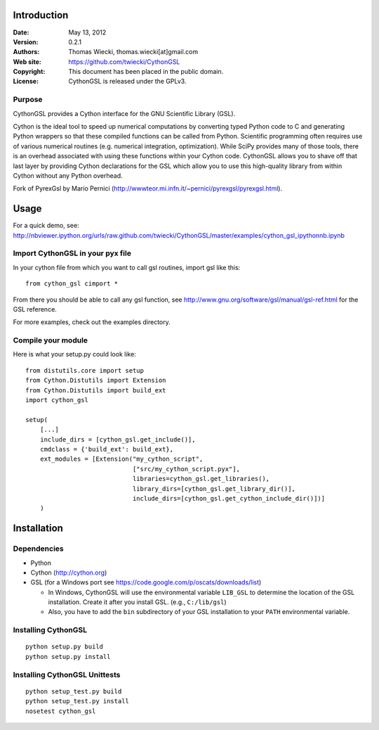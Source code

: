 ************
Introduction
************

:Date: May 13, 2012
:Version: 0.2.1
:Authors: Thomas Wiecki, thomas.wiecki[at]gmail.com
:Web site: https://github.com/twiecki/CythonGSL
:Copyright: This document has been placed in the public domain.
:License: CythonGSL is released under the GPLv3.


Purpose
=======

CythonGSL provides a Cython interface for the GNU Scientific
Library (GSL).

Cython is the ideal tool to speed up numerical computations by
converting typed Python code to C and generating Python wrappers so
that these compiled functions can be called from Python. Scientific
programming often requires use of various numerical routines
(e.g. numerical integration, optimization). While SciPy provides many
of those tools, there is an overhead associated with using these
functions within your Cython code. CythonGSL allows you to shave off
that last layer by providing Cython declarations for the GSL which
allow you to use this high-quality library from within Cython without
any Python overhead.

Fork of PyrexGsl by Mario Pernici
(http://wwwteor.mi.infn.it/~pernici/pyrexgsl/pyrexgsl.html).

*****
Usage
*****

For a quick demo, see:
http://nbviewer.ipython.org/urls/raw.github.com/twiecki/CythonGSL/master/examples/cython_gsl_ipythonnb.ipynb

Import CythonGSL in your pyx file
=================================

In your cython file from which you want to call gsl routines, import
gsl like this:

::

    from cython_gsl cimport *

From there you should be able to call any gsl function, see
http://www.gnu.org/software/gsl/manual/gsl-ref.html for the GSL
reference.

For more examples, check out the examples directory.

Compile your module
===================

Here is what your setup.py could look like:

::

    from distutils.core import setup
    from Cython.Distutils import Extension
    from Cython.Distutils import build_ext
    import cython_gsl

    setup(
        [...]
        include_dirs = [cython_gsl.get_include()],
        cmdclass = {'build_ext': build_ext},
        ext_modules = [Extension("my_cython_script",
				 ["src/my_cython_script.pyx"],
				 libraries=cython_gsl.get_libraries(),
				 library_dirs=[cython_gsl.get_library_dir()],
				 include_dirs=[cython_gsl.get_cython_include_dir()])]
        )


************
Installation
************

Dependencies
============

* Python
* Cython (http://cython.org)
* GSL (for a Windows port see
  https://code.google.com/p/oscats/downloads/list)
  
  * In Windows, CythonGSL will use the environmental variable ``LIB_GSL`` 
    to determine the location of the GSL installation. Create it after you 
    install GSL. (e.g., ``C:/lib/gsl``)
  * Also, you have to add the ``bin`` subdirectory of your GSL installation
    to your ``PATH`` environmental variable.

Installing CythonGSL
====================

::

    python setup.py build
    python setup.py install

Installing CythonGSL Unittests
==============================

::

    python setup_test.py build
    python setup_test.py install
    nosetest cython_gsl


